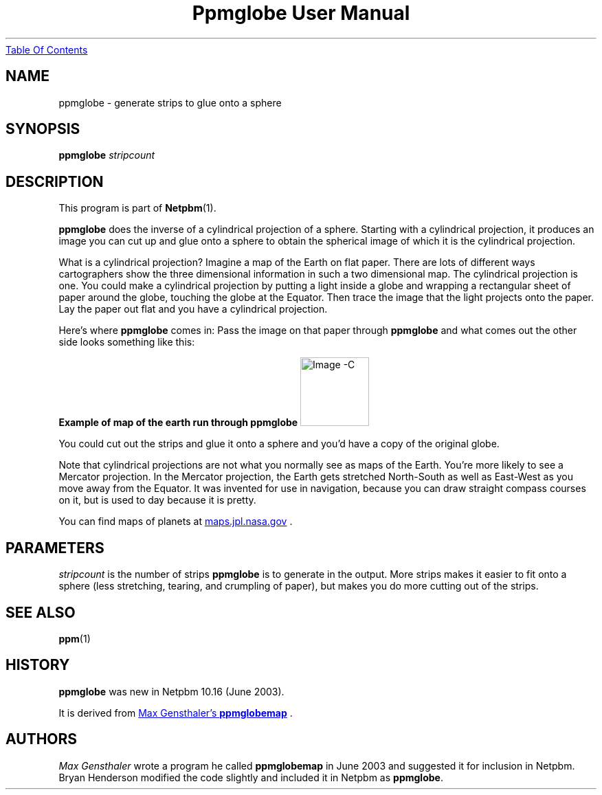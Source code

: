 ." This man page was generated by the Netpbm tool 'makeman' from HTML source.
." Do not hand-hack it!  If you have bug fixes or improvements, please find
." the corresponding HTML page on the Netpbm website, generate a patch
." against that, and send it to the Netpbm maintainer.
.TH "Ppmglobe User Manual" 0 "10 May 2003" "netpbm documentation"
.UR ppmglobe.html#index
Table Of Contents
.UE
\&

.UN lbAB
.SH NAME

ppmglobe - generate strips to glue onto a sphere

.UN lbAC
.SH SYNOPSIS

\fBppmglobe\fP
\fIstripcount\fP


.UN lbAD
.SH DESCRIPTION
.PP
This program is part of
.BR Netpbm (1).
.PP
\fBppmglobe\fP does the inverse of a cylindrical projection of a
sphere.  Starting with a cylindrical projection, it produces an image
you can cut up and glue onto a sphere to obtain the spherical image of
which it is the cylindrical projection.
.PP
What is a cylindrical projection?  Imagine a map of the Earth on
flat paper.  There are lots of different ways cartographers show the
three dimensional information in such a two dimensional map.  The
cylindrical projection is one.  You could make a cylindrical projection
by putting a light inside a globe and wrapping a rectangular sheet of
paper around the globe, touching the globe at the Equator.  Then trace
the image that the light projects onto the paper.  Lay the paper out flat
and you have a cylindrical projection.
.PP
Here's where \fBppmglobe\fP comes in:  Pass the image on that paper
through \fBppmglobe\fP and what comes out the other side looks something
like this:
.PP
.B Example of map of the earth run through ppmglobe
.IMG -C globe.jpg
.PP
You could cut out the strips and glue it onto a sphere and you'd
have a copy of the original globe.
.PP
Note that cylindrical projections are not what you normally see as
maps of the Earth.  You're more likely to see a Mercator projection.
In the Mercator projection, the Earth gets stretched North-South as
well as East-West as you move away from the Equator.  It was invented
for use in navigation, because you can draw straight compass courses
on it, but is used to day because it is pretty.
.PP
You can find maps of planets at 
.UR http://maps.jpl.nasa.gov
maps.jpl.nasa.gov
.UE
\&.

.UN parameters
.SH PARAMETERS
.PP
\fIstripcount\fP is the number of strips \fBppmglobe\fP is to
generate in the output.  More strips makes it easier to fit onto a
sphere (less stretching, tearing, and crumpling of paper), but makes
you do more cutting out of the strips.

.UN lbAE
.SH SEE ALSO
.BR ppm (1)

.UN history
.SH HISTORY
.PP
\fBppmglobe\fP was new in Netpbm 10.16 (June 2003).
.PP
It is derived from 
.UR http://www.gensthaler.de/projekte/ppmglobemap
 Max Gensthaler's \fBppmglobemap\fP
.UE
\&.

.UN lbAF
.SH AUTHORS
.PP
\fIMax Gensthaler\fP
wrote a program he called
\fBppmglobemap\fP in June 2003 and suggested it for inclusion in
Netpbm.  Bryan Henderson modified the code slightly and included it in
Netpbm as \fBppmglobe\fP.

